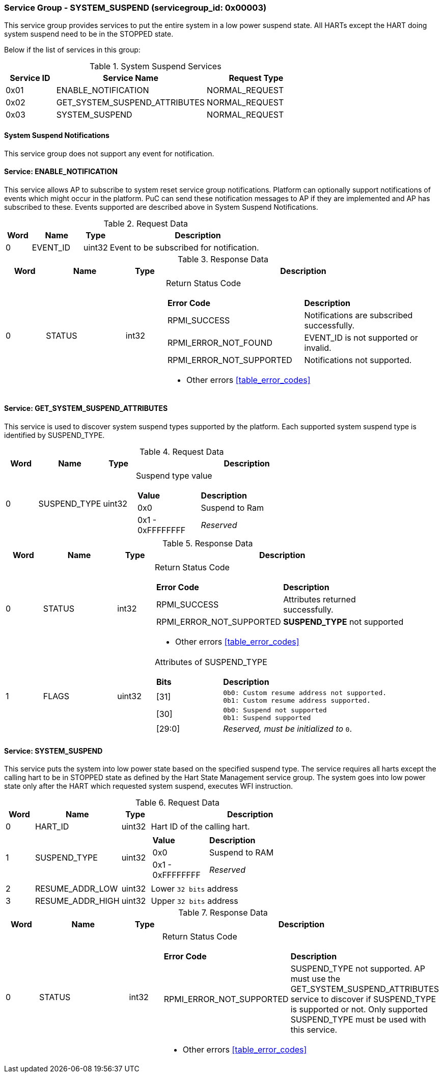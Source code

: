 
===  Service Group - *SYSTEM_SUSPEND* (servicegroup_id: 0x00003)
This service group provides services to put the entire system in a low power 
suspend state. All HARTs except the HART doing system suspend need to be in the 
STOPPED state.

Below if the list of services in this group:
[#table_syssuspend_services]
.System Suspend Services
[cols="1, 3, 2", width=100%, align="center", options="header"]
|===
| Service ID	| Service Name 			| Request Type
| 0x01		| ENABLE_NOTIFICATION		| NORMAL_REQUEST
| 0x02		| GET_SYSTEM_SUSPEND_ATTRIBUTES	| NORMAL_REQUEST
| 0x03		| SYSTEM_SUSPEND		| NORMAL_REQUEST
|===

==== System Suspend Notifications
This service group does not support any event for notification.

==== Service: *ENABLE_NOTIFICATION*
This service allows AP to subscribe to system reset service group notifications.
Platform can optionally support notifications of events which might occur in the platform. PuC can send these notification messages to AP if they are implemented
and AP has subscribed to these. Events supported are described above in System
Suspend Notifications. 
[#table_syssuspend_ennotification_request_data]
.Request Data
[cols="1, 2, 1, 7", width=100%, align="center", options="header"]
|===
| Word	| Name 		| Type		| Description
| 0	| EVENT_ID	| uint32	| Event to be subscribed for 
notification.
|===

[#table_syssuspend_ennotification_response_data]
.Response Data
[cols="1, 2, 1, 7a", width=100%, align="center", options="header"]
|===
| Word	| Name 		| Type		| Description
| 0	| STATUS	| int32		| Return Status Code
[cols="5,5"]
!===
! *Error Code* 	!  *Description*
! RPMI_SUCCESS	! Notifications are subscribed successfully.
! RPMI_ERROR_NOT_FOUND ! EVENT_ID is not supported or invalid.
! RPMI_ERROR_NOT_SUPPORTED ! Notifications not supported.
!===
- Other errors <<table_error_codes>>
|===

==== Service: *GET_SYSTEM_SUSPEND_ATTRIBUTES*
This service is used to discover system suspend types supported by the platform.
Each supported system suspend type is identified by SUSPEND_TYPE.

[#table_syssuspend_getsyssuspendattrs_request_data]
.Request Data
[cols="1, 2, 1, 7a", width=100%, align="center", options="header"]
|===
| Word  | Name         	| Type		| Description
| 0     | SUSPEND_TYPE	| uint32	| Suspend type value
[cols="2,5"]
!===
! *Value* 	!  *Description*
! 0x0	! Suspend to Ram
! 0x1 - 0xFFFFFFFF ! _Reserved_
!===
|===

[#table_syssuspend_getsysuspendattrs_response_data]
.Response Data
[cols="1, 2, 1, 7a", width=100%, align="center", options="header"]
|===
| Word	| Name 		| Type		| Description
| 0	| STATUS	| int32		| Return Status Code
[cols="5,5a"]
!===
! *Error Code* 	!  *Description*
! RPMI_SUCCESS	! Attributes returned successfully.
! RPMI_ERROR_NOT_SUPPORTED ! *SUSPEND_TYPE* not supported
!===
- Other errors <<table_error_codes>>
| 1	| FLAGS		| uint32	| Attributes of SUSPEND_TYPE
[cols="2,5a"]
!===
! *Bits* 	!  *Description*
! [31]		!

	0b0: Custom resume address not supported.
	0b1: Custom resume address supported.
! [30]		!

	0b0: Suspend not supported
	0b1: Suspend supported
! [29:0]	! _Reserved, must be initialized to_ `0`.
!===
|===

==== Service: *SYSTEM_SUSPEND*
This service puts the system into low power state based on the specified suspend
type. The service requires all harts except the calling hart to be in STOPPED 
state as defined by the Hart State Management service group. The system goes 
into low power state only after the HART which requested system suspend, 
executes WFI instruction.

[#table_syssuspend_syssuspend_request_data]
.Request Data
[cols="1, 3, 1, 7a", width=100%, align="center", options="header"]
|===
| Word  | Name         	| Type		| Description
| 0	| HART_ID	| uint32	| Hart ID of the calling hart.
| 1     | SUSPEND_TYPE	| uint32	|
[cols="2,5a"]
!===
! *Value* 	!  *Description*
! 0x0	! Suspend to RAM
! 0x1 - 0xFFFFFFFF ! _Reserved_
!===
| 2	| RESUME_ADDR_LOW	| uint32	| Lower `32 bits` address
| 3	| RESUME_ADDR_HIGH	| uint32	| Upper `32 bits` address
|===

[#table_syssuspend_syssuspend_response_data]
.Response Data
[cols="1, 3, 1, 7a", width=100%, align="center", options="header"]
|===
| Word	| Name 		| Type		| Description
| 0	| STATUS	| int32		| Return Status Code
[cols="6,5"]
!===
! *Error Code* 	!  *Description*
! RPMI_ERROR_NOT_SUPPORTED ! SUSPEND_TYPE not supported. AP must use the
GET_SYSTEM_SUSPEND_ATTRIBUTES service to discover if SUSPEND_TYPE is supported
or not. Only supported SUSPEND_TYPE must be used with this service.
!===
- Other errors <<table_error_codes>>
|===